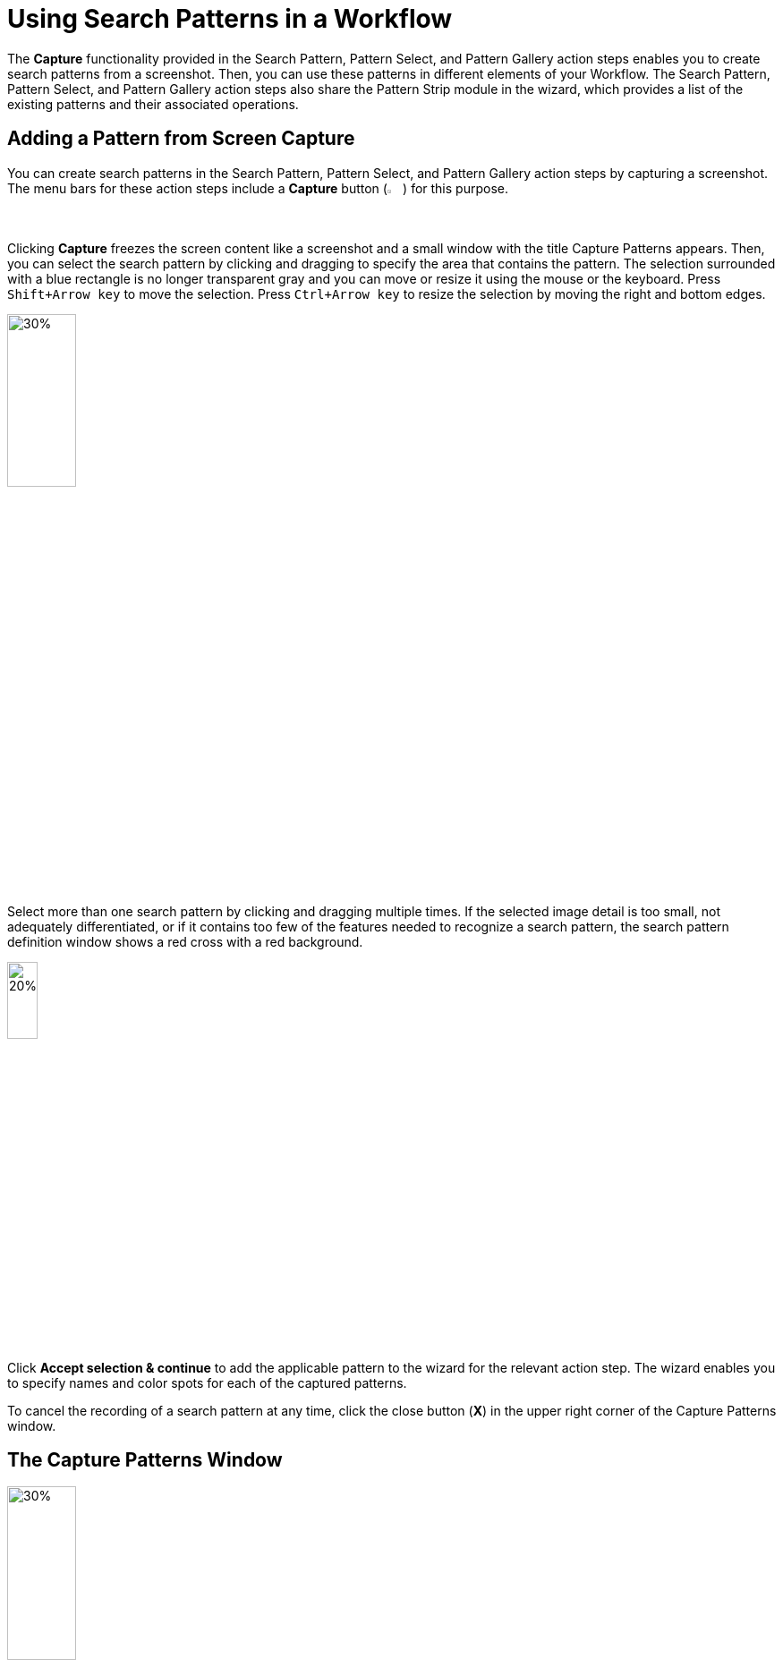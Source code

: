 = Using Search Patterns in a Workflow 

The *Capture* functionality provided in the Search Pattern, Pattern Select, and Pattern Gallery action steps enables you to create search patterns from a screenshot. Then, you can use these patterns in different elements of your Workflow. The Search Pattern, Pattern Select, and Pattern Gallery action steps also share the Pattern Strip module in the wizard, which provides a list of the existing patterns and their associated operations.

[[add-pattern-from-screen-capture]]
== Adding a Pattern from Screen Capture

You can create search patterns in the Search Pattern, Pattern Select, and Pattern Gallery action steps by capturing a screenshot. The menu bars for these action steps include a *Capture* button (image:capture-button-icon.png[2%, 2%, The Capture button.]) for this purpose. 

Clicking *Capture* freezes the screen content like a screenshot and a small window with the title Capture Patterns appears. Then, you can select the search pattern by clicking and dragging to specify the area that contains the pattern. The selection surrounded with a blue rectangle is no longer transparent gray and you can move or resize it using the mouse or the keyboard. Press `Shift+Arrow key` to move the selection. Press `Ctrl+Arrow key` to resize the selection by moving the right and bottom edges.

image:search-pattern-capture.png[30%, 30%, The capture area of a search pattern.]

Select more than one search pattern by clicking and dragging multiple times. If the selected image detail is too small, not adequately differentiated, or if it contains too few of the features needed to recognize a search pattern, the search pattern definition window shows a red cross with a red background.

image::incorrect-search-pattern.png[20%, 20%, The search pattern area shows a red cross, which indicates that the selection is not suitable as a search pattern.]

Click *Accept selection & continue* to add the applicable pattern to the wizard for the relevant action step. The wizard enables you to specify names and color spots for each of the captured patterns.

To cancel the recording of a search pattern at any time, click the close button (*X*) in the upper right corner of the Capture Patterns window. 

== The Capture Patterns Window 

image::capture-patterns-window.png[30%, 30%, The Capture Patterns window]

* *Unfreeze screen* 
+
Releases the frozen screen so that changes can be made on the screen again.
* *Define Search Area* 
+
Enables you to reduce the search area from full screen to a smaller area by clicking and dragging the mouse. The selection is transparent red with a red border. When defining the search area, you can unfreeze and refreeze the screen.
* *Reuse last defined Search Area* 
+
Enables you to reuse a search area defined in a previous capture. This option shows only if you already defined a search area when setting up the Workflow. 
* *Accept selection & continue* 
+
Adds the selection into the wizard for the corresponding action step and then returns to that action step.

After you capture at least one search pattern, the *Delete selected pattern* option shows. This option removes the border around the previously selected pattern (or the last search area defined).

=== Unfreeze Screen 

When you click *Unfreeze screen* the Capture Patterns window changes as follows:

image::take-a-screenshot-window.png[30%, 30%, The Take a screenshot window that shows after clicking Unfreeze Screen.]

* *Capture screen* 
+
Freezes the screen image again so that the pattern can be captured. 
* *Capture screen with delay* 
+
Starts the timer. After a delay, the screen image refreezes and the Capture Patterns window reappears.

[[using-color-spot-with-search-patterns]]
== Using Color Spot with Search Patterns

By default, RPA Builder only captures the pattern features for search patterns and color plays no role in pattern-based searches. However, sometimes you may find that it is necessary to determine when the color in a certain position in the search pattern is correct. For example, the text of an error message needs to be in red, or a traffic light symbol needs to appear green rather than yellow or red. In order to guarantee this, there is an option to define a Color Spot for a Search Pattern. In the case of a Search Pattern with Color Spot, the pattern-based image search is successful only if the color in a defined position matches a predefined color.

When you hover a search pattern in the wizard for the relevant action step, an overlay menu bar shows at the end of the image. 

image:search-pattern-icons.png[20%, 20%, A search pattern with the overlay menu that shows the available actions.]

Click the *Color Spot Picker* (image:color-picker-icon.png[2%, 2%, The Color Spot Picker button.]) to open a window where you can select the color spot to use with the search pattern.

image:color-spot-picker-window.png[60%, 60%, The Color Spot Picker window.]

As you move the mouse over the image, the *Live values* section updates showing the following information: 

* *Color*
+
The color value, expressed in RGB color values (`R:255`, `G:255`, `B:255`), for the current image coordinates. 
* *Coordinates*
+
The image coordinates based on the current position of the mouse, indicated in `x;y` coordinates being `0;0` the upper-left corner of the image.

To define the current selection as a Color Spot, either click the left mouse button or press `Insert` or `Space` on the keyboard. 

To delete the Color Spot, use the `Delete` or `Backspace` key.

When you select a Color Spot, it shows in the *Selected Color Spot* section on the left side of the window. 

image:color-spot-picker-window-selected-color.png[60%, 60%, The Color Spot Picker window showing a selected color.]

The following settings lessen the restrictions on Color Spots:

* *Compare Radius (in pixels)* 
+
Determines the radius around the specified position for the Color Spot in which the specified color must be found. There is a graphical representation of this radius next to the input field.
* *Color Fuzziness (in bits)* 
+
Determines the color deviation which is permitted for each RGB color channel. Use this option to specify how many low-order digits in the binary 8-digit color code can be ignored when comparing the color.

[[pattern-strip]]
== The Pattern Strip Module

Pattern Strip is a UI module that is used across all the wizards for the Search Pattern, Pattern Select, and Pattern Gallery action steps. The Pattern Strip consists of a list of Search Patterns, the associated options, and a menu bar. The menu bar buttons vary according to the action step and the quantity and selection status of the search patterns.

.Pattern Strip for the Pattern Gallery Action Step:
image:pattern-strip-pattern-gallery.png[75%, 75%, The Pattern Strip module for the Pattern Gallery action step.]

.Pattern Strip for the Pattern Select Action Step:
image:pattern-strip-pattern-select.png[75%, 75%, The Pattern Strip module for the Pattern Select action step.]

Use the mouse to click and select search patterns. A white check mark appears on a blue background in the top-right corner to highlight a selected item. Click again to undo the selection.

Buttons for functions relating only to the selected patterns appear on the menu bar only if at least one pattern is selected.

=== Menu Bar

The Pattern Strip menu bar has general buttons that show in all related action steps and buttons that are specific to the Search Pattern, Pattern Select, and Pattern Gallery action steps. The following table shows the button images, names, descriptions, and also in which of the related action steps they are available:  

[%header,cols="1a,7a,1a,1a,1a"]
|===
^.^| Button | Name and Description ^.^| Pattern Gallery ^.^| Pattern Select ^.^| Search Pattern 
^.^| image:add-from-gallery-button-icon.png[25%, 25%, The Add from Gallery button.] | *Add from Gallery*: Enables you to add existing patterns from the Pattern Gallery. |  ^.^| Yes ^.^| Yes 
^.^| image:add-pattern-group-button-icon.png[25%, 25%, The Add Pattern Group button.] | *Add Pattern Group*: Creates a new pattern group which enables you to group patterns based on different criteria and perform group operations.  ^.^| Yes |  |
^.^| image:capture-button-icon.png[25%, 25%, The Capture button.] | *Capture*: Enables you to create a new pattern from a screen capture. ^.^| Yes ^.^| Yes ^.^| Yes 
^.^| image:clear-selection-button-icon.png[25%, 25%, The Clear selection button.] | *Clear Selection*: Removes all selections so that no image is selected. ^.^| Yes ^.^| Yes ^.^| Yes 
^.^| image:copy-button-icon.png[25%, 25%, The Copy button.] | *Copy*: Copies the selected patterns to the specified pattern group. ^.^| Yes |  |  
^.^| image:delete-selection-button-icon.png[25%, 25%, The Delete Selection button.] | *Delete Selection*: Deletes the selected patterns. ^.^| Yes ^.^| Yes ^.^| Yes 
^.^| image:delete-unused-button-icon.png[25%, 25%, The Delete Unused button.] | *Delete Unused*: Deletes the patterns that are not being used by any action steps. ^.^| Yes |  |  
^.^| image:link-group-button-icon.png[25%, 25%, The Link Group button.] | *Link Group*: Selects a Pattern Group and all search patterns included in that group. If the search patterns inside the linked group change, those changes are also reflected here. |  ^.^| Yes ^.^| Yes 
^.^| image:move-button-icon.png[25%, 25%, The Move button.] | *Move*: In the Pattern Gallery, moves the selected patterns to the specified pattern group. In Search Pattern and Pattern Select, moves the selected patterns to the specified to either the Regular, Ignored, or Excluded sections. ^.^| Yes ^.^| Yes ^.^| Yes 
^.^| image:select-all-button-icon.png[25%, 25%, The Select All button.] | *Select All*: Selects all patterns in the current pattern group. ^.^| Yes |  |  
^.^| image:show-usage-button-icon.png[25%, 25%, The Show Usage button.] | *Show Usage*: Shows which action steps are using the currently selected patterns. ^.^| Yes |  |  
|===

=== Filtering for Pattern Names and Zooming Search Pattern Images 

image::search-pattern-filter-and-zoom.png[30%, 30%, The Filter box and the Zoom In and Zoom out buttons.]

The Pattern Gallery includes filter options in the main menu bar. Search Pattern and Pattern Select action steps show filter options at the beginning of the *Search Patterns* section in a separate menu bar and apply to all Pattern Strips in the wizard equally.

Entering text into the *Filter...* field hides all patterns in the subsequent sections of the wizard with names that do not contain the specified text. Filtering is applied as you type each letter. The filter text may appear in any position within the pattern name, but must be contiguous to be considered a match. 

For example: Consider a Search Pattern action step that contains search patterns with the following names `House`, `House1`, `Mouse`, and `Mouse1`. 

* If you type `use` in the filter, all images show. 
* If you type `1`, only `House1` and `Mouse1` show.
* If you type `H`, only `House` and `House1` show.

The *Zoom Out* (image:zoom-out-icon.png[2%, 2%, The Zoom Out button.]) and *Zoom In* (image:zoom-in-icon.png[2%, 2%, The Zoom In button.]) buttons make all pattern images in the wizard either smaller or larger.

=== Search Pattern Options 

When you position the mouse over a pattern, the following buttons appear:

image::search-pattern-icons.png[20%, 20%, A search pattern with the overlay menu that shows the available actions.]

* The *Edit* (image:edit-icon.png[2%, 2%, The Edit button.]) button enables you to rename the search pattern. Alternatively, you can click the name of the search pattern to rename it. This action also changes the name in the Pattern Gallery and all other action steps that use this pattern.
* The *Recapture Pattern* (image:capture-button-icon.png[2%, 2%, The Recapture Pattern button.]) button enables you to replace the pattern with a new screenshot. Recapturing the pattern ensure that both the pattern name and its position in the list remain the same. 
* The *Color Spot Picker* (image:color-picker-icon.png[2%, 2%, The Color Spot Picker button.]) button opens a window where you can select the Color Spot within the pattern. See xref:adding-a-pattern-from-screen-capture.adoc#using-color-spot-with-search-patterns[Using Color Spot with Search Patterns] for additional details about the Color Spot functionality. 
* The *Delete Pattern* (image:delete-unused-button-icon.png[2%, 2%, The Delete Pattern button.]) button deletes the pattern. You can also delete a selected pattern using the  *Delete Selection* (image:delete-selection-button-icon.png[2%, 2%, The Delete Selection button.]) button from the menu bar. 

== See Also 

* xref:toolbox-general-pattern-gallery.adoc[Pattern Gallery]
* xref:toolbox-flow-control-pattern-select.adoc[Pattern Select]
* xref:toolbox-checks-search-pattern.adoc[Search Pattern]